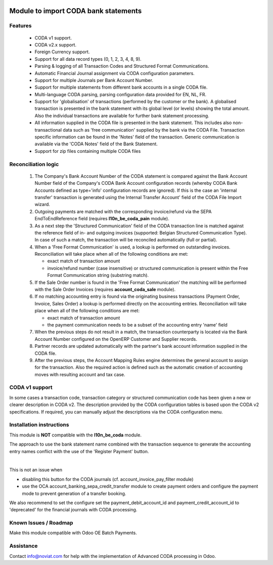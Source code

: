 .. image:: https://img.shields.io/badge/license-AGPL--3-blue.png
   :target: https://www.gnu.org/licenses/agpl
   :alt: License: AGPL-3

=====================================
Module to import CODA bank statements
=====================================


Features
--------

    * CODA v1 support.
    * CODA v2.x support.
    * Foreign Currency support.
    * Support for all data record types (0, 1, 2, 3, 4, 8, 9).
    * Parsing & logging of all Transaction Codes and Structured Format Communications.
    * Automatic Financial Journal assignment via CODA configuration parameters.
    * Support for multiple Journals per Bank Account Number.
    * Support for multiple statements from different bank accounts in a single CODA file.
    * Multi-language CODA parsing, parsing configuration data provided for EN, NL, FR.
    * Support for 'globalisation' of transactions (performed by the customer or the bank).
      A globalised transaction is presented in the bank statement with its global level (or levels)
      showing the total amount. Also the individual transactions are available for further bank statement
      processing.
    * All information supplied in the CODA file is presented in the bank statement.
      This includes also non-transactional data such as 'free communication' supplied
      by the bank via the CODA File.
      Transaction specific information can be found in the 'Notes' field of the transaction.
      Generic communication is available via the 'CODA Notes' field of the Bank Statement.
    * Support for zip files containing multiple CODA files

Reconciliation logic
--------------------

    1) The Company's Bank Account Number of the CODA statement is compared against
       the Bank Account Number field of the Company's CODA Bank Account
       configuration records (whereby CODA Bank Accounts defined as type='info'
       configuration records are ignored). If this is the case an 'internal transfer'
       transaction is generated using the Internal Transfer Account' field of the
       CODA File Import wizard.

    2) Outgoing payments are matched with the corresponding invoice/refund via the
       SEPA EndToEndReference field (requires **l10n_be_coda_pain** module).

    3) As a next step the 'Structured Communication' field of the CODA transaction
       line is matched against the reference field of in- and outgoing invoices
       (supported: Belgian Structured Communication Type).
       In case of such a match, the transaction will be reconciled automatically
       (full or partial).

    4) When a 'Free Format Communication' is used, a lookup is performed on
       outstanding invoices. Reconciliation will take place when all of the following
       conditions are met:

       - exact match of transaction amount
       - invoice/refund number (case insensitive) or structured communication is
         present within the Free Format Communication string (substring match).

    5) If the Sale Order number is found in the 'Free Format Communication' the
       matching will be performed with the Sale Order Invoices
       (requires **account_coda_sale** module).

    6) If no matching accounting entry is found via the originating business transactions
       (Payment Order, Invoice, Sales Order) a lookup is performed directly on
       the accounting entries.
       Reconciliation will take place when all of the following
       conditions are met:

       - exact match of transaction amount
       - the payment communication needs to be a subset of the accounting entry 'name' field

    7) When the previous steps do not result in a match, the transaction counterparty
       is located via the Bank Account Number configured on the OpenERP Customer
       and Supplier records.

    8) Partner records are updated automatically with the partner's bank account information
       supplied in the CODA file.

    9) After the previous steps, the Account Mapping Rules engine determines the
       general account to assign for the transaction.
       Also the required action is defined such as the automatic creation of
       accounting moves with resulting account and tax case.

CODA v1 support
---------------

In some cases a transaction code, transaction category or structured
communication code has been given a new or clearer description in CODA v2.
The description provided by the CODA configuration tables is based upon the
CODA v2 specifications.
If required, you can manually adjust the descriptions via the CODA configuration menu.

Installation instructions
-------------------------

This module is **NOT** compatible with the **l10n_be_coda** module.

The approach to use the bank statement name combined with the transaction
sequence to generate the accounting entry names conflict with the
use of the 'Register Payment' button. 

|

This is not an issue when

- disabling this button for the CODA journals (cf. account_invoice_pay_filter module)
- use the OCA account_banking_sepa_credit_transfer module to create payment orders
  and configure the payment mode to prevent generation of a transfer booking.
  
We also recommend to set the configure set the payment_debit_account_id and payment_credit_account_id
to 'deprecated' for the financial journals with CODA processing.


Known Issues / Roadmap
----------------------

Make this module compatible with Odoo OE Batch Payments.


Assistance
----------

Contact info@noviat.com for help with the implementation of Advanced CODA processing in Odoo.
